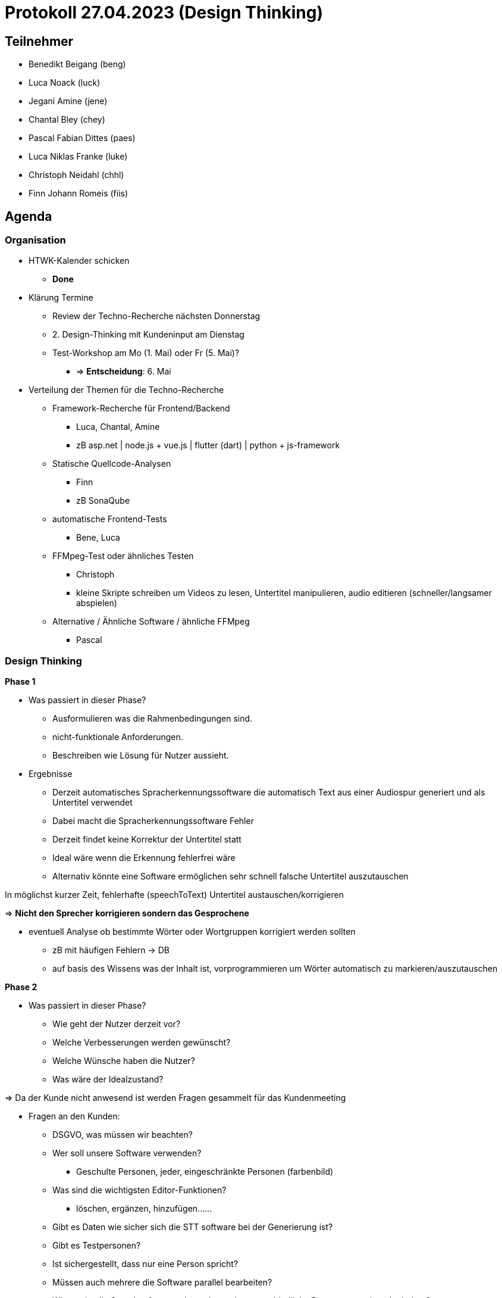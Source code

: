 = Protokoll 27.04.2023 (Design Thinking)

== Teilnehmer
* Benedikt Beigang (beng)
* Luca Noack (luck)
* Jegani Amine (jene)
* Chantal Bley (chey)
* Pascal Fabian Dittes (paes)
* Luca Niklas Franke (luke)
* Christoph Neidahl (chhl)
* Finn Johann Romeis (fiis)

== Agenda

=== Organisation

* HTWK-Kalender schicken
** **Done**

* Klärung Termine
** Review der Techno-Recherche nächsten Donnerstag
** 2. Design-Thinking mit Kundeninput am Dienstag
** Test-Workshop am Mo (1. Mai) oder Fr (5. Mai)?
*** => **Entscheidung**: 6. Mai

* Verteilung der Themen für die Techno-Recherche
** Framework-Recherche für Frontend/Backend
*** [.red]#Luca, Chantal, Amine#
*** zB asp.net | node.js + vue.js | flutter (dart) | python + js-framework

** Statische Quellcode-Analysen
*** [.red]#Finn#
*** zB SonaQube

** automatische Frontend-Tests
*** [.red]#Bene, Luca#

** FFMpeg-Test oder ähnliches Testen
*** [.red]#Christoph#
*** kleine Skripte schreiben um Videos zu lesen, Untertitel manipulieren, audio editieren (schneller/langsamer abspielen) 

** Alternative / Ähnliche Software / ähnliche FFMpeg
*** [.red]#Pascal#

=== Design Thinking

****
**Phase 1**

* Was passiert in dieser Phase?
** Ausformulieren was die Rahmenbedingungen sind.
** nicht-funktionale Anforderungen.
** Beschreiben wie Lösung für Nutzer aussieht.

* Ergebnisse
** Derzeit automatisches Spracherkennungssoftware die automatisch Text aus einer Audiospur generiert und als Untertitel verwendet
** Dabei macht die Spracherkennungssoftware Fehler
** Derzeit findet keine Korrektur der Untertitel statt
** Ideal wäre wenn die Erkennung fehlerfrei wäre
** Alternativ könnte eine Software ermöglichen sehr schnell falsche Untertitel auszutauschen

*****
In möglichst kurzer Zeit, fehlerhafte (speechToText) Untertitel austauschen/korrigieren

=> **Nicht den Sprecher korrigieren sondern das Gesprochene**
*****

*****
* eventuell Analyse ob bestimmte Wörter oder Wortgruppen korrigiert werden sollten
** zB mit häufigen Fehlern -> DB
** auf basis des Wissens was der Inhalt ist, vorprogrammieren um Wörter automatisch zu markieren/auszutauschen
*****

****

****
**Phase 2**

* Was passiert in dieser Phase?
** Wie geht der Nutzer derzeit vor?
** Welche Verbesserungen werden gewünscht?
** Welche Wünsche haben die Nutzer?
** Was wäre der Idealzustand?

=> Da der Kunde nicht anwesend ist werden Fragen gesammelt für das Kundenmeeting

* Fragen an den Kunden:
** DSGVO, was müssen wir beachten?
** Wer soll unsere Software verwenden?
*** Geschulte Personen, jeder, eingeschränkte Personen (farbenbild)
** Was sind die wichtigsten Editor-Funktionen?
*** löschen, ergänzen, hinzufügen...... 
** Gibt es Daten wie sicher sich die STT software bei der Generierung ist?
** Gibt es Testpersonen?
** Ist sichergestellt, dass nur eine Person spricht?
** Müssen auch mehrere die Software parallel bearbeiten?
** Wie gut ist die Sprachsoftware, wie gut kann sie unterschiedliche Personen auseinander halten?
** Wie gut werden Satzzeichen erkannt?
** Vielleicht komplizierte Test-Untertitel zum Testen?
** Was sind klassische Fehler?
** Wo wird unsere Software "reingesetzt" (input/output)?
** Login (evt. mit rollen, tokens?)
** Ist Touch notwendig?
** Ist der Nutzer anwesend beim Dreh?
** Wie wichtig ist es das Video zu sehen?
** Werden halbe Sätze geschickt?
****

****
**Phase 3**

* Was passiert in dieser Phase?
** Formulieren einer Produktvision (...der Kunde kann jetzt xyz...)
** Zeichnen von Oberflächen
** Abläufe in Menüs

* Ideen:
** Login
** Video wird angezeigt aber klein
** Markierung des aktuellen Wortes
** Historie von korrigierten Wörtern
** Timeboxing/Buffer mit Untertiteln in dem man einfach in der Audio vorspulen und zurückspulen kann
** Taste zum Umschalten für Tippen und Vorschläge
** Fallback für zu späte Bearbeitung
** Scroll-Richtung einstellbar
****